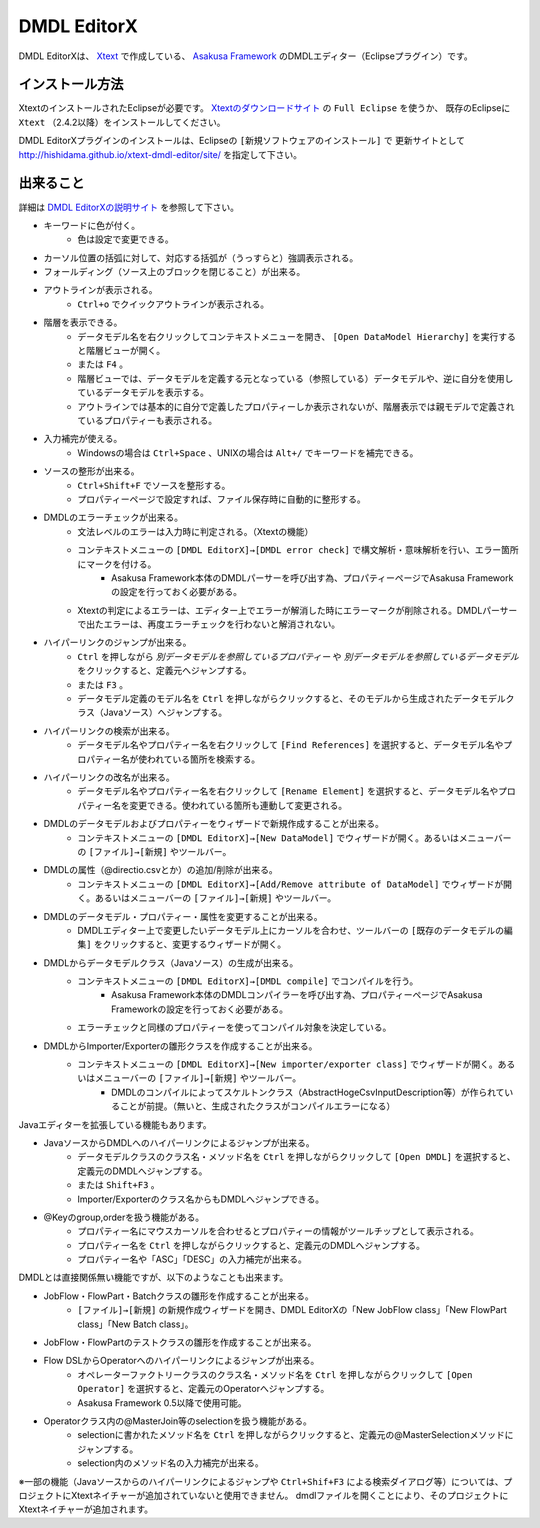 DMDL EditorX
============
DMDL EditorXは、
`Xtext <http://www.ne.jp/asahi/hishidama/home/tech/eclipse/xtext/index.html>`_ で作成している、
`Asakusa Framework <http://www.ne.jp/asahi/hishidama/home/tech/asakusafw/index.html>`_ のDMDLエディター（Eclipseプラグイン）です。


インストール方法
----------------
XtextのインストールされたEclipseが必要です。
`Xtextのダウンロードサイト <http://www.eclipse.org/Xtext/download.html>`_ の ``Full Eclipse`` を使うか、
既存のEclipseに ``Xtext`` （2.4.2以降）をインストールしてください。

DMDL EditorXプラグインのインストールは、Eclipseの ``[新規ソフトウェアのインストール]`` で
更新サイトとして http://hishidama.github.io/xtext-dmdl-editor/site/ を指定して下さい。


出来ること
----------
詳細は `DMDL EditorXの説明サイト <http://www.ne.jp/asahi/hishidama/home/tech/soft/asakusafw/dmdl-editor/index.html>`_ を参照して下さい。

* キーワードに色が付く。
     * 色は設定で変更できる。
* カーソル位置の括弧に対して、対応する括弧が（うっすらと）強調表示される。
* フォールディング（ソース上のブロックを閉じること）が出来る。
* アウトラインが表示される。
    * ``Ctrl+o`` でクイックアウトラインが表示される。
* 階層を表示できる。
    * データモデル名を右クリックしてコンテキストメニューを開き、 ``[Open DataModel Hierarchy]`` を実行すると階層ビューが開く。
    * または ``F4`` 。
    * 階層ビューでは、データモデルを定義する元となっている（参照している）データモデルや、逆に自分を使用しているデータモデルを表示する。
    * アウトラインでは基本的に自分で定義したプロパティーしか表示されないが、階層表示では親モデルで定義されているプロパティーも表示される。
* 入力補完が使える。
    * Windowsの場合は ``Ctrl+Space`` 、UNIXの場合は ``Alt+/`` でキーワードを補完できる。
* ソースの整形が出来る。
    * ``Ctrl+Shift+F`` でソースを整形する。
    * プロパティーページで設定すれば、ファイル保存時に自動的に整形する。
* DMDLのエラーチェックが出来る。
    * 文法レベルのエラーは入力時に判定される。（Xtextの機能）
    * コンテキストメニューの ``[DMDL EditorX]→[DMDL error check]`` で構文解析・意味解析を行い、エラー箇所にマークを付ける。
        * Asakusa Framework本体のDMDLパーサーを呼び出す為、プロパティーページでAsakusa Frameworkの設定を行っておく必要がある。
    * Xtextの判定によるエラーは、エディター上でエラーが解消した時にエラーマークが削除される。DMDLパーサーで出たエラーは、再度エラーチェックを行わないと解消されない。
* ハイパーリンクのジャンプが出来る。
    * ``Ctrl`` を押しながら `別データモデルを参照しているプロパティー` や `別データモデルを参照しているデータモデル` をクリックすると、定義元へジャンプする。
    * または ``F3`` 。
    * データモデル定義のモデル名を ``Ctrl`` を押しながらクリックすると、そのモデルから生成されたデータモデルクラス（Javaソース）へジャンプする。
* ハイパーリンクの検索が出来る。
    * データモデル名やプロパティー名を右クリックして ``[Find References]`` を選択すると、データモデル名やプロパティー名が使われている箇所を検索する。
* ハイパーリンクの改名が出来る。
    * データモデル名やプロパティー名を右クリックして ``[Rename Element]`` を選択すると、データモデル名やプロパティー名を変更できる。使われている箇所も連動して変更される。
* DMDLのデータモデルおよびプロパティーをウィザードで新規作成することが出来る。
    * コンテキストメニューの ``[DMDL EditorX]→[New DataModel]`` でウィザードが開く。あるいはメニューバーの ``[ファイル]→[新規]`` やツールバー。
* DMDLの属性（@directio.csvとか）の追加/削除が出来る。
    * コンテキストメニューの ``[DMDL EditorX]→[Add/Remove attribute of DataModel]`` でウィザードが開く。あるいはメニューバーの ``[ファイル]→[新規]`` やツールバー。
* DMDLのデータモデル・プロパティー・属性を変更することが出来る。
    * DMDLエディター上で変更したいデータモデル上にカーソルを合わせ、ツールバーの ``[既存のデータモデルの編集]`` をクリックすると、変更するウィザードが開く。
* DMDLからデータモデルクラス（Javaソース）の生成が出来る。
    * コンテキストメニューの ``[DMDL EditorX]→[DMDL compile]`` でコンパイルを行う。
        * Asakusa Framework本体のDMDLコンパイラーを呼び出す為、プロパティーページでAsakusa Frameworkの設定を行っておく必要がある。
    * エラーチェックと同様のプロパティーを使ってコンパイル対象を決定している。
* DMDLからImporter/Exporterの雛形クラスを作成することが出来る。
    * コンテキストメニューの ``[DMDL EditorX]→[New importer/exporter class]`` でウィザードが開く。あるいはメニューバーの ``[ファイル]→[新規]`` やツールバー。
        * DMDLのコンパイルによってスケルトンクラス（AbstractHogeCsvInputDescription等）が作られていることが前提。（無いと、生成されたクラスがコンパイルエラーになる）

Javaエディターを拡張している機能もあります。

* JavaソースからDMDLへのハイパーリンクによるジャンプが出来る。
    * データモデルクラスのクラス名・メソッド名を ``Ctrl`` を押しながらクリックして ``[Open DMDL]`` を選択すると、定義元のDMDLへジャンプする。
    * または ``Shift+F3`` 。
    * Importer/Exporterのクラス名からもDMDLへジャンプできる。
* @Keyのgroup,orderを扱う機能がある。
    * プロパティー名にマウスカーソルを合わせるとプロパティーの情報がツールチップとして表示される。
    * プロパティー名を ``Ctrl`` を押しながらクリックすると、定義元のDMDLへジャンプする。
    * プロパティー名や「ASC」「DESC」の入力補完が出来る。

DMDLとは直接関係無い機能ですが、以下のようなことも出来ます。

* JobFlow・FlowPart・Batchクラスの雛形を作成することが出来る。
    * ``[ファイル]→[新規]`` の新規作成ウィザードを開き、DMDL EditorXの「New JobFlow class」「New FlowPart class」「New Batch class」。
* JobFlow・FlowPartのテストクラスの雛形を作成することが出来る。
* Flow DSLからOperatorへのハイパーリンクによるジャンプが出来る。
    * オペレーターファクトリークラスのクラス名・メソッド名を ``Ctrl`` を押しながらクリックして ``[Open Operator]`` を選択すると、定義元のOperatorへジャンプする。
    * Asakusa Framework 0.5以降で使用可能。
* Operatorクラス内の@MasterJoin等のselectionを扱う機能がある。
    * selectionに書かれたメソッド名を ``Ctrl`` を押しながらクリックすると、定義元の@MasterSelectionメソッドにジャンプする。
    * selection内のメソッド名の入力補完が出来る。

※一部の機能（Javaソースからのハイパーリンクによるジャンプや ``Ctrl+Shif+F3`` による検索ダイアログ等）については、プロジェクトにXtextネイチャーが追加されていないと使用できません。
dmdlファイルを開くことにより、そのプロジェクトにXtextネイチャーが追加されます。

